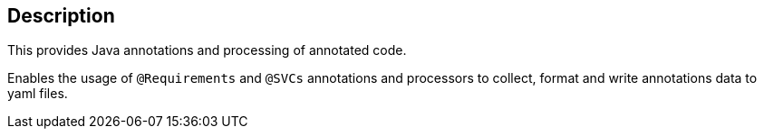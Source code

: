 == Description

This provides Java annotations and processing of annotated code.

Enables the usage of `@Requirements` and `@SVCs` annotations and processors to collect, format and write annotations data to yaml files.


